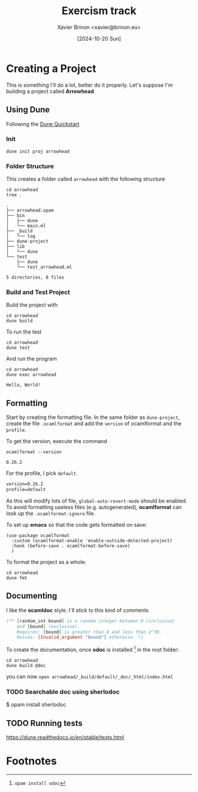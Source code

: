 #+title: Exercism track
#+author: Xavier Brinon <xavier@brinon.eu>
#+date: [2024-10-20 Sun]
#+startup: indent
#+property: header-args :results output
#+link exercism https://exercism.org/dashboard
#+link opam https://opam.ocaml.org/
#+link docs https://ocaml.org/docs/your-first-program
* Creating a Project
This is something I'll do a lot, better do it properly.
Let's suppose I'm building a project called *Arrowhead*.
** Using *Dune*
Following the [[https://dune.readthedocs.io/en/stable/quick-start.html][Dune Quickstart]]
*** Init
#+name: 01 Init dune project
#+begin_src shell
  dune init proj arrowhead
#+end_src

#+RESULTS: 01 Init dune project

*** Folder Structure
This creates a folder called ~arrowhead~ with the following structure
#+name: 02 Arrowhead folder structure
#+begin_src shell
  cd arrowhead
  tree .
#+end_src

#+RESULTS: 02 Arrowhead folder structure
#+begin_example
.
├── arrowhead.opam
├── bin
│   ├── dune
│   └── main.ml
├── _build
│   └── log
├── dune-project
├── lib
│   └── dune
└── test
    ├── dune
    └── test_arrowhead.ml

5 directories, 8 files
#+end_example

*** Build and Test Project
Build the project with
#+name: 03 build arrowhead
#+begin_src shell
  cd arrowhead
  dune build
#+end_src

#+RESULTS: 03 build arrowhead

To run the test
#+name: 04 test arrowhead
#+begin_src shell
  cd arrowhead
  dune test
#+end_src

#+RESULTS: 04 test arrowhead

And run the program
#+name: 05 run arrowhead
#+begin_src shell
  cd arrowhead
  dune exec arrowhead
#+end_src

#+RESULTS: 05 run arrowhead
: Hello, World!

** Formatting
Start by creating the formatting file.
In the same folder as =dune-project=, create the file =.ocamlformat=
and add the ~version~ of ocamlformat and the ~profile~.

To get the version, execute the command
#+name: 06 ocamlformat version
#+begin_src shell
  ocamlformat --version
#+end_src

#+RESULTS: 06 ocamlformat version
: 0.26.2

For the profile, I pick ~default~.

#+begin_src txt :file arrowhead/.ocamlformat
version=0.26.2
profile=default
#+end_src

As this will modify lots of file, ~global-auto-revert-mode~ should be enabled.
To avoid formatting useless files (e.g. autogenerated), *ocamlformat* can look
up the ~.ocamlformat-ignore~ file.

To set up *emacs* so that the code gets formatted on save:
#+begin_src elisp :file ~/.config/emacs/init.el
  (use-package ocamlformat
    :custom (ocamlformat-enable 'enable-outside-detected-project)
    :hook (before-save . ocamlformat-before-save)
    )
#+end_src

To format the project as a whole:
#+begin_src shell
  cd arrowhead
  dune fmt
#+end_src

#+RESULTS:

** Documenting
I like the *ocamldoc* style. I`ll stick to this kind of comments
#+begin_src ocaml
   (** [random_int bound] is a random integer between 0 (inclusive)
       and [bound] (exclusive).
       Requires: [bound] is greater than 0 and less than 2^30.
       Raises: [Invalid_argument "bound"] otherwise. *)
#+end_src

To create the documentation, once *odoc* is installed [fn:1]
in the root folder:
#+begin_src shell
  cd arrowhead
  dune build @doc
#+end_src

you can now ~open arrowhead/_build/default/_doc/_html/index.html~

*** TODO Searchable doc using sherlodoc
$ opam install sherlodoc
** TODO Running tests
https://dune.readthedocs.io/en/stable/tests.html

* Footnotes

[fn:1] ~opam install odoc~
